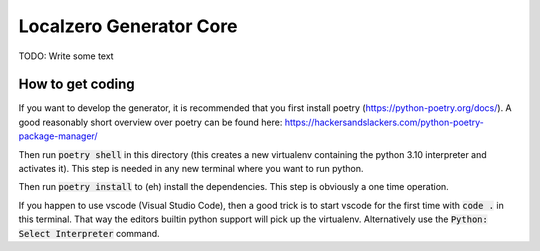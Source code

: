 Localzero Generator Core
=========================
TODO: Write some text


How to get coding
-----------------

If you want to develop the generator, it is recommended that you first
install poetry (https://python-poetry.org/docs/).  A good reasonably short
overview over poetry can be found here:
https://hackersandslackers.com/python-poetry-package-manager/

Then run :code:`poetry shell` in this directory (this creates a new virtualenv
containing the python 3.10 interpreter and activates it).  This step is
needed in any new terminal where you want to run python.

Then run :code:`poetry install` to (eh) install the dependencies. This step
is obviously a one time operation.

If you happen to use vscode (Visual Studio Code), then a good trick
is to start vscode for the first time with :code:`code .` in this terminal.
That way the editors builtin python support will pick up the virtualenv.
Alternatively use the :code:`Python: Select Interpreter` command.
